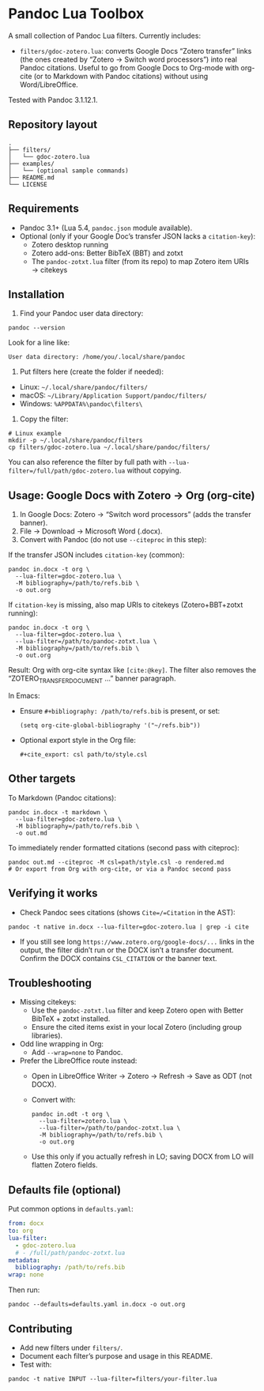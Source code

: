 * Pandoc Lua Toolbox

A small collection of Pandoc Lua filters. Currently includes:

- =filters/gdoc-zotero.lua=: converts Google Docs “Zotero transfer” links (the ones created by “Zotero → Switch word processors”) into real Pandoc citations. Useful to go from Google Docs to Org-mode with org-cite (or to Markdown with Pandoc citations) without using Word/LibreOffice.

Tested with Pandoc 3.1.12.1.

** Repository layout

#+begin_src 
.
├── filters/
│   └── gdoc-zotero.lua
├── examples/
│   └── (optional sample commands)
├── README.md
└── LICENSE
#+end_src

** Requirements

- Pandoc 3.1+ (Lua 5.4, =pandoc.json= module available).
- Optional (only if your Google Doc’s transfer JSON lacks a =citation-key=):
  - Zotero desktop running
  - Zotero add-ons: Better BibTeX (BBT) and zotxt
  - The =pandoc-zotxt.lua= filter (from its repo) to map Zotero item URIs → citekeys

** Installation

1) Find your Pandoc user data directory:
#+begin_src 
pandoc --version
#+end_src
Look for a line like:
#+begin_src 
User data directory: /home/you/.local/share/pandoc
#+end_src

2) Put filters here (create the folder if needed):
- Linux: =~/.local/share/pandoc/filters/=
- macOS: =~/Library/Application Support/pandoc/filters/=
- Windows: =%APPDATA%\pandoc\filters\=

3) Copy the filter:
#+begin_src 
# Linux example
mkdir -p ~/.local/share/pandoc/filters
cp filters/gdoc-zotero.lua ~/.local/share/pandoc/filters/
#+end_src

You can also reference the filter by full path with =--lua-filter=/full/path/gdoc-zotero.lua= without copying.

** Usage: Google Docs with Zotero → Org (org-cite)

1) In Google Docs: Zotero → “Switch word processors” (adds the transfer banner).
2) File → Download → Microsoft Word (.docx).
3) Convert with Pandoc (do not use =--citeproc= in this step):

If the transfer JSON includes =citation-key= (common):
#+begin_src 
pandoc in.docx -t org \
  --lua-filter=gdoc-zotero.lua \
  -M bibliography=/path/to/refs.bib \
  -o out.org
#+end_src

If =citation-key= is missing, also map URIs to citekeys (Zotero+BBT+zotxt running):
#+begin_src 
pandoc in.docx -t org \
  --lua-filter=gdoc-zotero.lua \
  --lua-filter=/path/to/pandoc-zotxt.lua \
  -M bibliography=/path/to/refs.bib \
  -o out.org
#+end_src

Result: Org with org-cite syntax like =[cite:@key]=. The filter also removes the “ZOTERO_TRANSFER_DOCUMENT …” banner paragraph.

In Emacs:
- Ensure =#+bibliography: /path/to/refs.bib= is present, or set:
  #+begin_src elisp
  (setq org-cite-global-bibliography '("~/refs.bib"))
  #+end_src
- Optional export style in the Org file:
  #+begin_src 
  #+cite_export: csl path/to/style.csl
  #+end_src

** Other targets

To Markdown (Pandoc citations):
#+begin_src 
pandoc in.docx -t markdown \
  --lua-filter=gdoc-zotero.lua \
  -M bibliography=/path/to/refs.bib \
  -o out.md
#+end_src

To immediately render formatted citations (second pass with citeproc):
#+begin_src 
pandoc out.md --citeproc -M csl=path/style.csl -o rendered.md
# Or export from Org with org-cite, or via a Pandoc second pass
#+end_src

** Verifying it works

- Check Pandoc sees citations (shows =Cite=/=Citation= in the AST):
#+begin_src 
pandoc -t native in.docx --lua-filter=gdoc-zotero.lua | grep -i cite
#+end_src

- If you still see long =https://www.zotero.org/google-docs/...= links in the output, the filter didn’t run or the DOCX isn’t a transfer document. Confirm the DOCX contains =CSL_CITATION= or the banner text.

** Troubleshooting

- Missing citekeys:
  - Use the =pandoc-zotxt.lua= filter and keep Zotero open with Better BibTeX + zotxt installed.
  - Ensure the cited items exist in your local Zotero (including group libraries).

- Odd line wrapping in Org:
  - Add =--wrap=none= to Pandoc.

- Prefer the LibreOffice route instead:
  - Open in LibreOffice Writer → Zotero → Refresh → Save as ODT (not DOCX).
  - Convert with:
    #+begin_src 
    pandoc in.odt -t org \
      --lua-filter=zotero.lua \
      --lua-filter=/path/to/pandoc-zotxt.lua \
      -M bibliography=/path/to/refs.bib \
      -o out.org
    #+end_src
  - Use this only if you actually refresh in LO; saving DOCX from LO will flatten Zotero fields.

** Defaults file (optional)

Put common options in =defaults.yaml=:
#+begin_src yaml
from: docx
to: org
lua-filter:
  - gdoc-zotero.lua
  # - /full/path/pandoc-zotxt.lua
metadata:
  bibliography: /path/to/refs.bib
wrap: none
#+end_src
Then run:
#+begin_src 
pandoc --defaults=defaults.yaml in.docx -o out.org
#+end_src

** Contributing

- Add new filters under =filters/=.
- Document each filter’s purpose and usage in this README.
- Test with:
#+begin_src 
pandoc -t native INPUT --lua-filter=filters/your-filter.lua
#+end_src
